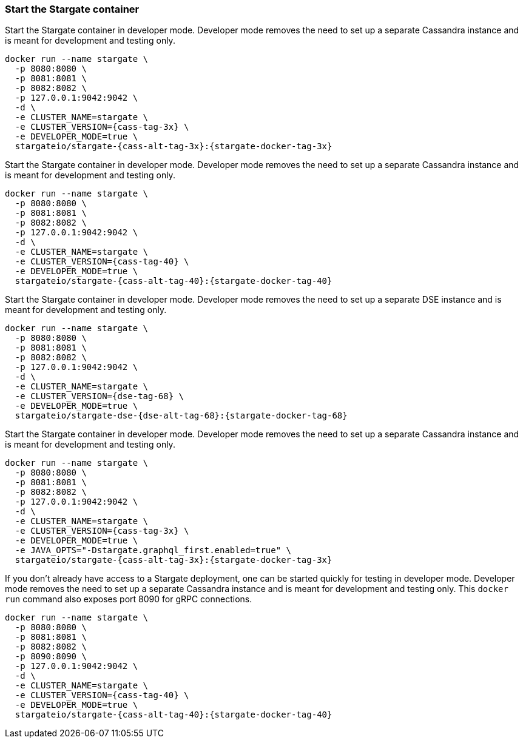 === Start the Stargate container

// tag::3x[]
Start the Stargate container in developer mode.
Developer mode removes the need to set up a separate Cassandra instance and is
meant for development and testing only.

[source,bash,subs="attributes+"]
----
docker run --name stargate \
  -p 8080:8080 \
  -p 8081:8081 \
  -p 8082:8082 \
  -p 127.0.0.1:9042:9042 \
  -d \
  -e CLUSTER_NAME=stargate \
  -e CLUSTER_VERSION={cass-tag-3x} \
  -e DEVELOPER_MODE=true \
  stargateio/stargate-{cass-alt-tag-3x}:{stargate-docker-tag-3x}
----
// end::3x[]

// tag::40[]
Start the Stargate container in developer mode.
Developer mode removes the need to set up a separate Cassandra instance and is
meant for development and testing only.

[source,bash,subs="attributes+"]
----
docker run --name stargate \
  -p 8080:8080 \
  -p 8081:8081 \
  -p 8082:8082 \
  -p 127.0.0.1:9042:9042 \
  -d \
  -e CLUSTER_NAME=stargate \
  -e CLUSTER_VERSION={cass-tag-40} \
  -e DEVELOPER_MODE=true \
  stargateio/stargate-{cass-alt-tag-40}:{stargate-docker-tag-40}
----
// end::40[]

// tag::dse_68[]
Start the Stargate container in developer mode.
Developer mode removes the need to set up a separate DSE instance and is
meant for development and testing only.

[source,bash,subs="attributes+"]
----
docker run --name stargate \
  -p 8080:8080 \
  -p 8081:8081 \
  -p 8082:8082 \
  -p 127.0.0.1:9042:9042 \
  -d \
  -e CLUSTER_NAME=stargate \
  -e CLUSTER_VERSION={dse-tag-68} \
  -e DEVELOPER_MODE=true \
  stargateio/stargate-dse-{dse-alt-tag-68}:{stargate-docker-tag-68}
----
// end::dse_68[]

// tag::3x_graphql-first[]
Start the Stargate container in developer mode.
Developer mode removes the need to set up a separate Cassandra instance and is
meant for development and testing only.

[source,bash,subs="attributes+"]
----
docker run --name stargate \
  -p 8080:8080 \
  -p 8081:8081 \
  -p 8082:8082 \
  -p 127.0.0.1:9042:9042 \
  -d \
  -e CLUSTER_NAME=stargate \
  -e CLUSTER_VERSION={cass-tag-3x} \
  -e DEVELOPER_MODE=true \
  -e JAVA_OPTS="-Dstargate.graphql_first.enabled=true" \
  stargateio/stargate-{cass-alt-tag-3x}:{stargate-docker-tag-3x}
----
// end::3x_graphql-first[]

// tag::grpc[]
If you don't already have access to a Stargate deployment, one can be started
quickly for testing in developer mode.
Developer mode removes the need to set up a separate Cassandra instance and is
meant for development and testing only.
This `docker run` command also exposes port 8090 for gRPC connections.

[source,bash,subs="attributes+"]
----
docker run --name stargate \
  -p 8080:8080 \
  -p 8081:8081 \
  -p 8082:8082 \
  -p 8090:8090 \
  -p 127.0.0.1:9042:9042 \
  -d \
  -e CLUSTER_NAME=stargate \
  -e CLUSTER_VERSION={cass-tag-40} \
  -e DEVELOPER_MODE=true \
  stargateio/stargate-{cass-alt-tag-40}:{stargate-docker-tag-40}
----
// end::grpc[]
